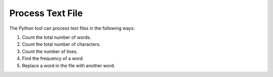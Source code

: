 Process Text File
=================

The Python tool can process text files in the following ways:

1. Count the total number of words.
2. Count the total number of characters.
3. Count the number of lines.
4. Find the frequency of a word.
5. Replace a word in the file with another word.
